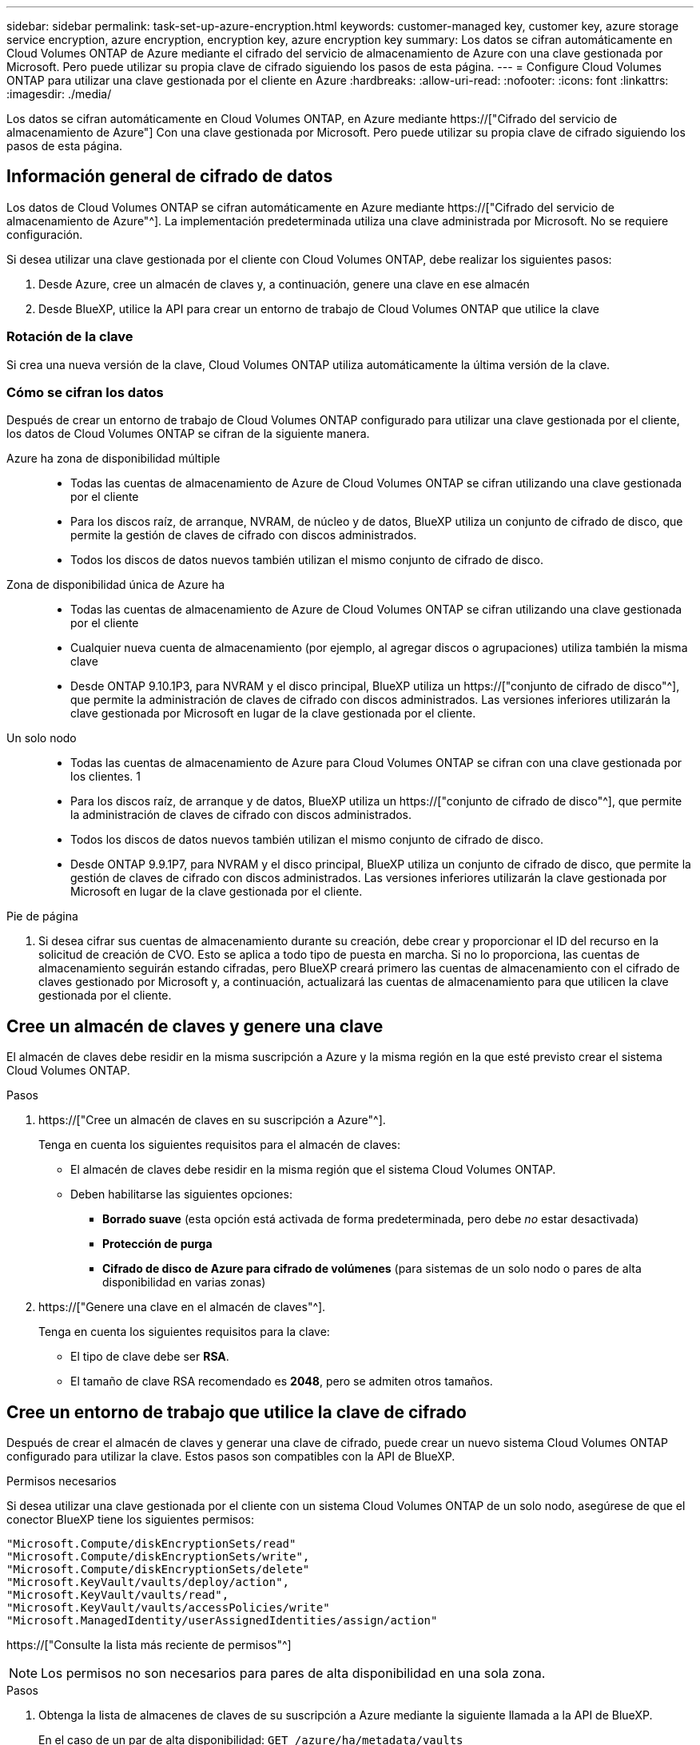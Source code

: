 ---
sidebar: sidebar 
permalink: task-set-up-azure-encryption.html 
keywords: customer-managed key, customer key, azure storage service encryption, azure encryption, encryption key, azure encryption key 
summary: Los datos se cifran automáticamente en Cloud Volumes ONTAP de Azure mediante el cifrado del servicio de almacenamiento de Azure con una clave gestionada por Microsoft. Pero puede utilizar su propia clave de cifrado siguiendo los pasos de esta página. 
---
= Configure Cloud Volumes ONTAP para utilizar una clave gestionada por el cliente en Azure
:hardbreaks:
:allow-uri-read: 
:nofooter: 
:icons: font
:linkattrs: 
:imagesdir: ./media/


[role="lead"]
Los datos se cifran automáticamente en Cloud Volumes ONTAP, en Azure mediante https://["Cifrado del servicio de almacenamiento de Azure"] Con una clave gestionada por Microsoft. Pero puede utilizar su propia clave de cifrado siguiendo los pasos de esta página.



== Información general de cifrado de datos

Los datos de Cloud Volumes ONTAP se cifran automáticamente en Azure mediante https://["Cifrado del servicio de almacenamiento de Azure"^]. La implementación predeterminada utiliza una clave administrada por Microsoft. No se requiere configuración.

Si desea utilizar una clave gestionada por el cliente con Cloud Volumes ONTAP, debe realizar los siguientes pasos:

. Desde Azure, cree un almacén de claves y, a continuación, genere una clave en ese almacén
. Desde BlueXP, utilice la API para crear un entorno de trabajo de Cloud Volumes ONTAP que utilice la clave




=== Rotación de la clave

Si crea una nueva versión de la clave, Cloud Volumes ONTAP utiliza automáticamente la última versión de la clave.



=== Cómo se cifran los datos

Después de crear un entorno de trabajo de Cloud Volumes ONTAP configurado para utilizar una clave gestionada por el cliente, los datos de Cloud Volumes ONTAP se cifran de la siguiente manera.

Azure ha zona de disponibilidad múltiple::
+
--
* Todas las cuentas de almacenamiento de Azure de Cloud Volumes ONTAP se cifran utilizando una clave gestionada por el cliente
* Para los discos raíz, de arranque, NVRAM, de núcleo y de datos, BlueXP utiliza un conjunto de cifrado de disco, que permite la gestión de claves de cifrado con discos administrados.
* Todos los discos de datos nuevos también utilizan el mismo conjunto de cifrado de disco.


--
Zona de disponibilidad única de Azure ha::
+
--
* Todas las cuentas de almacenamiento de Azure de Cloud Volumes ONTAP se cifran utilizando una clave gestionada por el cliente
* Cualquier nueva cuenta de almacenamiento (por ejemplo, al agregar discos o agrupaciones) utiliza también la misma clave
* Desde ONTAP 9.10.1P3, para NVRAM y el disco principal, BlueXP utiliza un https://["conjunto de cifrado de disco"^], que permite la administración de claves de cifrado con discos administrados. Las versiones inferiores utilizarán la clave gestionada por Microsoft en lugar de la clave gestionada por el cliente.


--
Un solo nodo::
+
--
* Todas las cuentas de almacenamiento de Azure para Cloud Volumes ONTAP se cifran con una clave gestionada por los clientes. 1
* Para los discos raíz, de arranque y de datos, BlueXP utiliza un https://["conjunto de cifrado de disco"^], que permite la administración de claves de cifrado con discos administrados.
* Todos los discos de datos nuevos también utilizan el mismo conjunto de cifrado de disco.
* Desde ONTAP 9.9.1P7, para NVRAM y el disco principal, BlueXP utiliza un conjunto de cifrado de disco, que permite la gestión de claves de cifrado con discos administrados. Las versiones inferiores utilizarán la clave gestionada por Microsoft en lugar de la clave gestionada por el cliente.


--


.Pie de página
. Si desea cifrar sus cuentas de almacenamiento durante su creación, debe crear y proporcionar el ID del recurso en la solicitud de creación de CVO. Esto se aplica a todo tipo de puesta en marcha. Si no lo proporciona, las cuentas de almacenamiento seguirán estando cifradas, pero BlueXP creará primero las cuentas de almacenamiento con el cifrado de claves gestionado por Microsoft y, a continuación, actualizará las cuentas de almacenamiento para que utilicen la clave gestionada por el cliente.




== Cree un almacén de claves y genere una clave

El almacén de claves debe residir en la misma suscripción a Azure y la misma región en la que esté previsto crear el sistema Cloud Volumes ONTAP.

.Pasos
. https://["Cree un almacén de claves en su suscripción a Azure"^].
+
Tenga en cuenta los siguientes requisitos para el almacén de claves:

+
** El almacén de claves debe residir en la misma región que el sistema Cloud Volumes ONTAP.
** Deben habilitarse las siguientes opciones:
+
*** *Borrado suave* (esta opción está activada de forma predeterminada, pero debe _no_ estar desactivada)
*** *Protección de purga*
*** *Cifrado de disco de Azure para cifrado de volúmenes* (para sistemas de un solo nodo o pares de alta disponibilidad en varias zonas)




. https://["Genere una clave en el almacén de claves"^].
+
Tenga en cuenta los siguientes requisitos para la clave:

+
** El tipo de clave debe ser *RSA*.
** El tamaño de clave RSA recomendado es *2048*, pero se admiten otros tamaños.






== Cree un entorno de trabajo que utilice la clave de cifrado

Después de crear el almacén de claves y generar una clave de cifrado, puede crear un nuevo sistema Cloud Volumes ONTAP configurado para utilizar la clave. Estos pasos son compatibles con la API de BlueXP.

.Permisos necesarios
Si desea utilizar una clave gestionada por el cliente con un sistema Cloud Volumes ONTAP de un solo nodo, asegúrese de que el conector BlueXP tiene los siguientes permisos:

[source, json]
----
"Microsoft.Compute/diskEncryptionSets/read"
"Microsoft.Compute/diskEncryptionSets/write",
"Microsoft.Compute/diskEncryptionSets/delete"
"Microsoft.KeyVault/vaults/deploy/action",
"Microsoft.KeyVault/vaults/read",
"Microsoft.KeyVault/vaults/accessPolicies/write"
"Microsoft.ManagedIdentity/userAssignedIdentities/assign/action"
----
https://["Consulte la lista más reciente de permisos"^]


NOTE: Los permisos no son necesarios para pares de alta disponibilidad en una sola zona.

.Pasos
. Obtenga la lista de almacenes de claves de su suscripción a Azure mediante la siguiente llamada a la API de BlueXP.
+
En el caso de un par de alta disponibilidad: `GET /azure/ha/metadata/vaults`

+
Para un solo nodo: `GET /azure/vsa/metadata/vaults`

+
Tome nota de los *nombre* y *ResourceGroup*. Tendrá que especificar esos valores en el paso siguiente.

+
https://["Obtenga más información acerca de esta llamada API"^].

. Obtenga la lista de claves dentro del almacén mediante la siguiente llamada a la API de BlueXP.
+
En el caso de un par de alta disponibilidad: `GET /azure/ha/metadata/keys-vault`

+
Para un solo nodo: `GET /azure/vsa/metadata/keys-vault`

+
Tome nota del *KeyName*. Tendrá que especificar ese valor (junto con el nombre del almacén) en el siguiente paso.

+
https://["Obtenga más información acerca de esta llamada API"^].

. Cree un sistema Cloud Volumes ONTAP mediante la siguiente llamada a la API de BlueXP.
+
.. En el caso de un par de alta disponibilidad:
+
`POST /azure/ha/working-environments`

+
El cuerpo de la solicitud debe incluir los siguientes campos:

+
[source, json]
----
"azureEncryptionParameters": {
              "key": "keyName",
              "vaultName": "vaultName",
              "userAssignedIdentity": " userAssignedIdentityId", [Optional]***
}
----
+
https://["Obtenga más información acerca de esta llamada API"^].

.. Para un sistema de un solo nodo:
+
`POST /azure/vsa/working-environments`

+
El cuerpo de la solicitud debe incluir los siguientes campos:

+
[source, json]
----
"azureEncryptionParameters": {
              "key": "keyName",
              "vaultName": "vaultName",
              "userAssignedIdentity": " userAssignedIdentityId", [Optional]***
}
----
+
https://["Obtenga más información acerca de esta llamada API"^].





.Resultado
Tiene un nuevo sistema Cloud Volumes ONTAP configurado para usar su clave gestionada por el cliente para el cifrado de datos.
